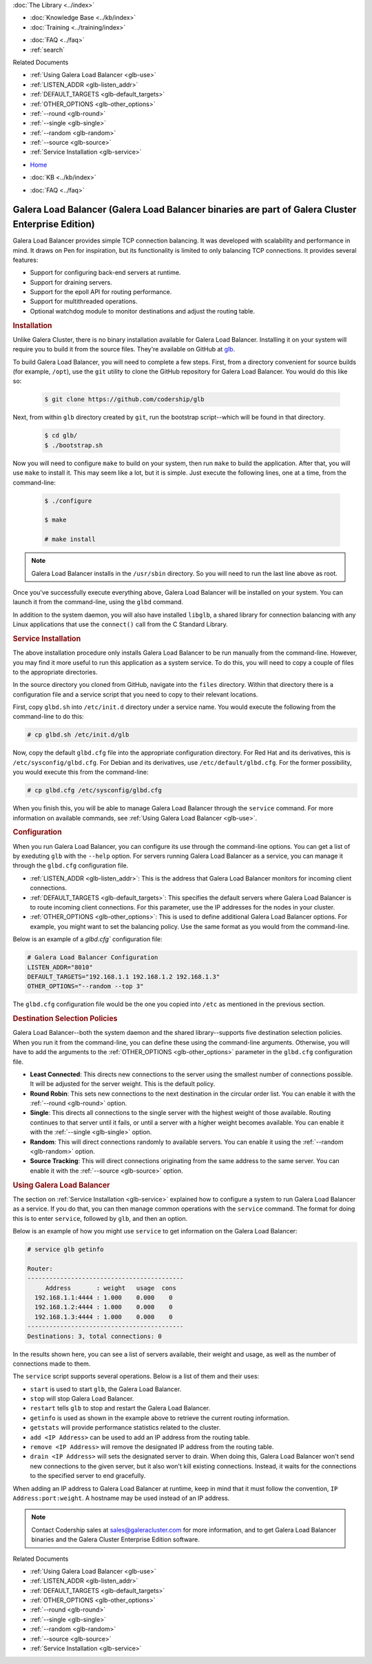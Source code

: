 .. meta::
   :title: Galera Load Balancer (glbd)
   :description:
   :language: en-US
   :keywords: galera cluster, load balancing, galera load balancer, glbd
   :copyright: Codership Oy, 2014 - 2025. All Rights Reserved.

.. container:: left-margin

   .. container:: left-margin-top

      :doc:`The Library <../index>`

   .. container:: left-margin-content

      .. cssclass:: here

         - :doc:`Documentation <./index>`

      - :doc:`Knowledge Base <../kb/index>`
      - :doc:`Training <../training/index>`

      .. cssclass:: sub-links

         - :doc:`Training Courses <../training/courses/index>`
         - :doc:`Tutorial Articles <../training/tutorials/index>`
         - :doc:`Training Videos <../training/videos/index>`

      - :doc:`FAQ <../faq>`
      - :ref:`search`

      Related Documents

      - :ref:`Using Galera Load Balancer <glb-use>`
      - :ref:`LISTEN_ADDR <glb-listen_addr>`
      - :ref:`DEFAULT_TARGETS <glb-default_targets>`
      - :ref:`OTHER_OPTIONS <glb-other_options>`
      - :ref:`--round <glb-round>`
      - :ref:`--single <glb-single>`
      - :ref:`--random <glb-random>`
      - :ref:`--source <glb-source>`
      - :ref:`Service Installation <glb-service>`

.. container:: top-links

   - `Home <https://galeracluster.com>`_

   .. cssclass:: here

      - :doc:`Docs <./index>`

   - :doc:`KB <../kb/index>`

   .. cssclass:: nav-wider

      - :doc:`Training <../training/index>`

   - :doc:`FAQ <../faq>`


.. cssclass:: library-document
.. _`glb-doc`:

======================
Galera Load Balancer (Galera Load Balancer binaries are part of Galera Cluster Enterprise Edition)
======================

Galera Load Balancer provides simple TCP connection balancing. It was developed with scalability and performance in mind. It draws on Pen for inspiration, but its functionality is limited to only balancing TCP connections. It provides several features:

- Support for configuring back-end servers at runtime.
- Support for draining servers.
- Support for the epoll API for routing performance.
- Support for multithreaded operations.
- Optional watchdog module to monitor destinations and adjust the routing table.


.. _`glb-install`:
.. rst-class:: section-heading
.. rubric:: Installation

Unlike Galera Cluster, there is no binary installation available for Galera Load Balancer. Installing it on your system will require you to build it from the source files. They're available on GitHub at `glb <https://github.com/codership/glb>`_.

To build Galera Load Balancer, you will need to complete a few steps. First, from a directory convenient for source builds (for example, ``/opt``), use the ``git`` utility to clone the GitHub repository for Galera Load Balancer. You would do this like so:

 .. code-block:: console

    $ git clone https://github.com/codership/glb

Next, from within ``glb`` directory created by ``git``, run the bootstrap script--which will be found in that directory.

 .. code-block:: console

    $ cd glb/
    $ ./bootstrap.sh

Now you will need to configure ``make`` to build on your system, then run ``make`` to build the application. After that, you will use ``make`` to install it. This may seem like a lot, but it is simple. Just execute the following lines, one at a time, from the command-line:

 .. code-block:: console

    $ ./configure

    $ make

    # make install

.. note:: Galera Load Balancer installs in the ``/usr/sbin`` directory. So you will need to run the last line above as root.

Once you've successfully execute everything above, Galera Load Balancer will be installed on your system. You can launch it from the command-line, using the ``glbd`` command.

In addition to the system daemon, you will also have installed ``libglb``, a shared library for connection balancing with any Linux applications that use the ``connect()`` call from the C Standard Library.


.. _`glb-service`:
.. rst-class:: section-heading
.. rubric:: Service Installation

The above installation procedure only installs Galera Load Balancer to be run manually from the command-line. However, you may find it more useful to run this application as a system service. To do this, you will need to copy a couple of files to the appropriate directories.

In the source directory you cloned from GitHub, navigate into the ``files`` directory. Within that directory there is a configuration file and a service script that you need to copy to their relevant locations.

First, copy ``glbd.sh`` into ``/etc/init.d`` directory under a service name. You would execute the following from the command-line to do this:

.. code-block:: console

   # cp glbd.sh /etc/init.d/glb

Now, copy the default ``glbd.cfg`` file into the appropriate configuration directory. For Red Hat and its derivatives, this is ``/etc/sysconfig/glbd.cfg``. For Debian and its derivatives, use ``/etc/default/glbd.cfg``. For the former possibility, you would execute this from the command-line:

.. code-block:: console

   # cp glbd.cfg /etc/sysconfig/glbd.cfg

When you finish this, you will be able to manage Galera Load Balancer through the ``service`` command. For more information on available commands, see :ref:`Using Galera Load Balancer <glb-use>`.


.. _`glb-config`:
.. rst-class:: section-heading
.. rubric:: Configuration

When you run Galera Load Balancer, you can configure its use through the command-line options. You can get a list of by exeduting ``glb`` with the ``--help`` option. For servers running Galera Load Balancer as a service, you can manage it through the ``glbd.cfg`` configuration file.

- :ref:`LISTEN_ADDR <glb-listen_addr>`: This is the address that Galera Load Balancer monitors for incoming client connections.

- :ref:`DEFAULT_TARGETS <glb-default_targets>`: This specifies the default servers where Galera Load Balancer is to route incoming client connections. For this parameter, use the IP addresses for the nodes in your cluster.

- :ref:`OTHER_OPTIONS <glb-other_options>`: This is used to define additional Galera Load Balancer options. For example, you might want to set the balancing policy. Use the same format as you would from the command-line.

Below is an example of a `glbd.cfg`` configuration file:

.. code-block:: ini

   # Galera Load Balancer Configuration
   LISTEN_ADDR="8010"
   DEFAULT_TARGETS="192.168.1.1 192.168.1.2 192.168.1.3"
   OTHER_OPTIONS="--random --top 3"

The ``glbd.cfg`` configuration file would be the one you copied into ``/etc`` as mentioned in the previous section.


.. _`glb-dest-select`:
.. rst-class:: section-heading
.. rubric:: Destination Selection Policies

Galera Load Balancer--both the system daemon and the shared library--supports five destination selection policies. When you run it from the command-line, you can define these using the command-line arguments. Otherwise, you will have to add the arguments to the :ref:`OTHER_OPTIONS <glb-other_options>` parameter in the ``glbd.cfg`` configuration file.

- **Least Connected**: This directs new connections to the server using the smallest number of connections possible. It will be adjusted for the server weight. This is the default policy.

- **Round Robin**: This sets new connections to the next destination in the circular order list. You can enable it with the :ref:`--round <glb-round>` option.

- **Single**: This directs all connections to the single server with the highest weight of those available. Routing continues to that server until it fails, or until a server with a higher weight becomes available. You can enable it with the :ref:`--single <glb-single>` option.

- **Random**: This will direct connections randomly to available servers. You can enable it using the :ref:`--random <glb-random>` option.

- **Source Tracking**: This will direct connections originating from the same address to the same server. You can enable it with the :ref:`--source <glb-source>` option.


.. _`glb-use`:
.. rst-class:: section-heading
.. rubric:: Using Galera Load Balancer

The section on :ref:`Service Installation <glb-service>` explained how to configure a system to run Galera Load Balancer as a service. If you do that, you can then manage common operations with the ``service`` command. The format for doing this is to enter ``service``, followed by ``glb``, and then an option.

Below is an example of how you might use ``service`` to get information on the Galera Load Balancer:

.. code-block:: console

   # service glb getinfo

   Router:
   -------------------------------------------
        Address       : weight   usage  cons
     192.168.1.1:4444 : 1.000    0.000    0
     192.168.1.2:4444 : 1.000    0.000    0
     192.168.1.3:4444 : 1.000    0.000    0
   -------------------------------------------
   Destinations: 3, total connections: 0

In the results shown here, you can see a list of servers available, their weight and usage, as well as the number of connections made to them.

The ``service`` script supports several operations. Below is a list of them and their uses:

- ``start`` is used to start ``glb``, the Galera Load Balancer.
- ``stop`` will stop Galera Load Balancer.
- ``restart`` tells ``glb`` to stop and restart the Galera Load Balancer.

- ``getinfo`` is used as shown in the example above to retrieve the current routing information.
- ``getstats`` will provide performance statistics related to the cluster.

- ``add <IP Address>`` can be used to add an IP address from the routing table.
- ``remove <IP Address>`` will remove the designated IP address from the routing table.
- ``drain <IP Address>`` will sets the designated server to drain. When doing this, Galera Load Balancer won't send new connections to the given server, but it also won't kill existing connections. Instead, it waits for the connections to the specified server to end gracefully.

When adding an IP address to Galera Load Balancer at runtime, keep in mind that it must follow the convention, ``IP Address:port:weight``. A hostname may be used instead of an IP address.

.. note:: Contact Codership sales at sales@galeracluster.com for more information, and to get Galera Load Balancer binaries and the Galera Cluster Enterprise Edition software.

.. container:: bottom-links

   Related Documents

   - :ref:`Using Galera Load Balancer <glb-use>`
   - :ref:`LISTEN_ADDR <glb-listen_addr>`
   - :ref:`DEFAULT_TARGETS <glb-default_targets>`
   - :ref:`OTHER_OPTIONS <glb-other_options>`
   - :ref:`--round <glb-round>`
   - :ref:`--single <glb-single>`
   - :ref:`--random <glb-random>`
   - :ref:`--source <glb-source>`
   - :ref:`Service Installation <glb-service>`


.. |---|   unicode:: U+2014 .. EM DASH
   :trim:
